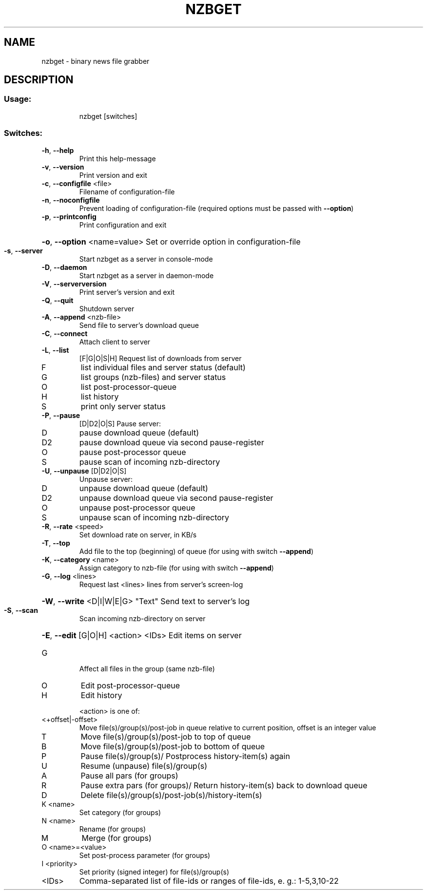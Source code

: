.\" DO NOT MODIFY THIS FILE!  It was generated by help2man 1.39.3.
.TH NZBGET "1" "May 2011" "nzbget version: 0.7.0" "User Commands"
.SH NAME
nzbget \- binary news file grabber
.SH DESCRIPTION
.SS "Usage:"
.IP
nzbget [switches]
.SS "Switches:"
.TP
\fB\-h\fR, \fB\-\-help\fR
Print this help\-message
.TP
\fB\-v\fR, \fB\-\-version\fR
Print version and exit
.TP
\fB\-c\fR, \fB\-\-configfile\fR <file>
Filename of configuration\-file
.TP
\fB\-n\fR, \fB\-\-noconfigfile\fR
Prevent loading of configuration\-file
(required options must be passed with \fB\-\-option\fR)
.TP
\fB\-p\fR, \fB\-\-printconfig\fR
Print configuration and exit
.HP
\fB\-o\fR, \fB\-\-option\fR <name=value> Set or override option in configuration\-file
.TP
\fB\-s\fR, \fB\-\-server\fR
Start nzbget as a server in console\-mode
.TP
\fB\-D\fR, \fB\-\-daemon\fR
Start nzbget as a server in daemon\-mode
.TP
\fB\-V\fR, \fB\-\-serverversion\fR
Print server's version and exit
.TP
\fB\-Q\fR, \fB\-\-quit\fR
Shutdown server
.TP
\fB\-A\fR, \fB\-\-append\fR <nzb\-file>
Send file to server's download queue
.TP
\fB\-C\fR, \fB\-\-connect\fR
Attach client to server
.TP
\fB\-L\fR, \fB\-\-list\fR
[F|G|O|S|H] Request list of downloads from server
.TP
F
list individual files and server status (default)
.TP
G
list groups (nzb\-files) and server status
.TP
O
list post\-processor\-queue
.TP
H
list history
.TP
S
print only server status
.TP
\fB\-P\fR, \fB\-\-pause\fR
[D|D2|O|S]  Pause server:
.TP
D
pause download queue (default)
.TP
D2
pause download queue via second pause\-register
.TP
O
pause post\-processor queue
.TP
S
pause scan of incoming nzb\-directory
.TP
\fB\-U\fR, \fB\-\-unpause\fR [D|D2|O|S]
Unpause server:
.TP
D
unpause download queue (default)
.TP
D2
unpause download queue via second pause\-register
.TP
O
unpause post\-processor queue
.TP
S
unpause scan of incoming nzb\-directory
.TP
\fB\-R\fR, \fB\-\-rate\fR <speed>
Set download rate on server, in KB/s
.TP
\fB\-T\fR, \fB\-\-top\fR
Add file to the top (beginning) of queue
(for using with switch \fB\-\-append\fR)
.TP
\fB\-K\fR, \fB\-\-category\fR <name>
Assign category to nzb\-file
(for using with switch \fB\-\-append\fR)
.TP
\fB\-G\fR, \fB\-\-log\fR <lines>
Request last <lines> lines from server's screen\-log
.HP
\fB\-W\fR, \fB\-\-write\fR <D|I|W|E|G> "Text" Send text to server's log
.TP
\fB\-S\fR, \fB\-\-scan\fR
Scan incoming nzb\-directory on server
.HP
\fB\-E\fR, \fB\-\-edit\fR [G|O|H] <action> <IDs> Edit items on server
.TP
G
Affect all files in the group (same nzb\-file)
.TP
O
Edit post\-processor\-queue
.TP
H
Edit history
.IP
<action> is one of:
.TP
<+offset|\-offset>
Move file(s)/group(s)/post\-job in queue relative to
current position, offset is an integer value
.TP
T
Move file(s)/group(s)/post\-job to top of queue
.TP
B
Move file(s)/group(s)/post\-job to bottom of queue
.TP
P
Pause file(s)/group(s)/
Postprocess history\-item(s) again
.TP
U
Resume (unpause) file(s)/group(s)
.TP
A
Pause all pars (for groups)
.TP
R
Pause extra pars (for groups)/
Return history\-item(s) back to download queue
.TP
D
Delete file(s)/group(s)/post\-job(s)/history\-item(s)
.TP
K <name>
Set category (for groups)
.TP
N <name>
Rename (for groups)
.TP
M
Merge (for groups)
.TP
O <name>=<value>
Set post\-process parameter (for groups)
.TP
I <priority>
Set priority (signed integer) for file(s)/group(s)
.TP
<IDs>
Comma\-separated list of file\-ids or ranges
of file\-ids, e. g.: 1\-5,3,10\-22
